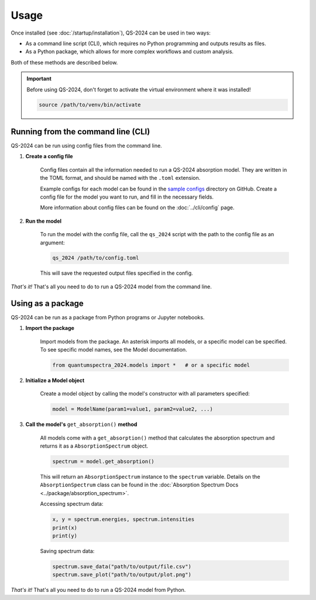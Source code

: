 Usage
==========

Once installed (see :doc:`/startup/installation`), QS-2024 can be used in two ways:

* As a command line script (CLI), which requires no Python programming and outputs results as files.
* As a Python package, which allows for more complex workflows and custom analysis.

Both of these methods are described below.

.. important:: 
    Before using QS-2024, don't forget to activate the virtual environment where it was installed!

    .. code-block:: bash

        source /path/to/venv/bin/activate


Running from the command line (CLI)
------------------------------------------

QS-2024 can be run using config files from the command line.

#. **Create a config file**

    Config files contain all the information needed to run a QS-2024 absorption model.
    They are written in the TOML format, and should be named with the ``.toml`` extension.

    Example configs for each model can be found in the `sample configs <https://github.com/benkoppe/QuantumSpectra-2024/tree/main/sample_configs>`_ directory on GitHub.
    Create a config file for the model you want to run, and fill in the necessary fields.

    More information about config files can be found on the :doc:`../cli/config` page.

#. **Run the model**

    To run the model with the config file, call the ``qs_2024`` script with the path to the config file as an argument:

    .. code-block:: bash

        qs_2024 /path/to/config.toml

    This will save the requested output files specified in the config.


*That's it!*
That's all you need to do to run a QS-2024 model from the command line.

Using as a package
---------------------------------

QS-2024 can be run as a package from Python programs or Jupyter notebooks.

#. **Import the package**

    Import models from the package. An asterisk imports all models, or a specific model can be specified.
    To see specific model names, see the Model documentation. 

    .. code-block:: python

        from quantumspectra_2024.models import *   # or a specific model

#. **Initialize a Model object**

    Create a model object by calling the model's constructor with all parameters specified:

    .. code-block:: python

        model = ModelName(param1=value1, param2=value2, ...)

#. **Call the model's** ``get_absorption()`` **method**

    All models come with a ``get_absorption()`` method that calculates the absorption spectrum and returns it as a ``AbsorptionSpectrum`` object.

    .. code-block:: python

        spectrum = model.get_absorption()

    This will return an ``AbsorptionSpectrum`` instance to the ``spectrum`` variable.
    Details on the ``AbsorptionSpectrum`` class can be found in the :doc:`Absorption Spectrum Docs <../package/absorption_spectrum>`.

    Accessing spectrum data:

    .. code-block:: python

        x, y = spectrum.energies, spectrum.intensities
        print(x)
        print(y)

    Saving spectrum data:

    .. code-block:: python

        spectrum.save_data("path/to/output/file.csv")
        spectrum.save_plot("path/to/output/plot.png")

*That's it!*
That's all you need to do to run a QS-2024 model from Python.